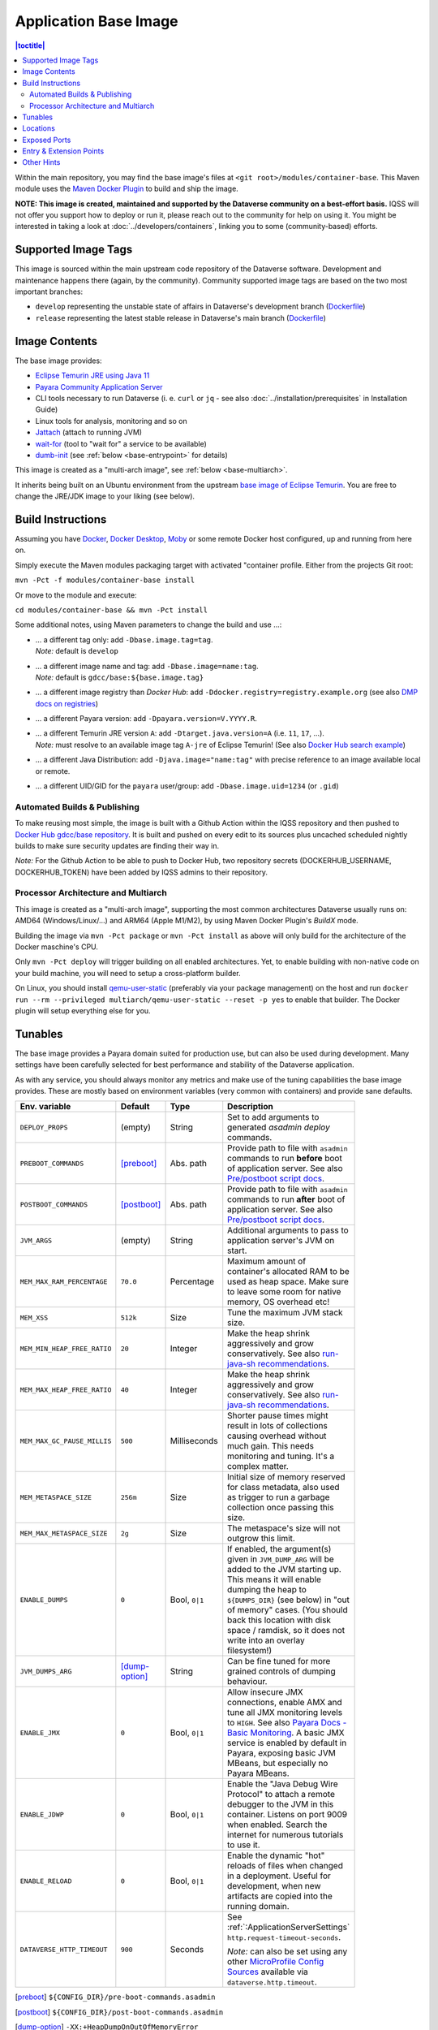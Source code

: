 Application Base Image
======================

.. contents:: |toctitle|
    :local:

Within the main repository, you may find the base image's files at ``<git root>/modules/container-base``.
This Maven module uses the `Maven Docker Plugin <https://dmp.fabric8.io>`_ to build and ship the image.

**NOTE: This image is created, maintained and supported by the Dataverse community on a best-effort basis.**
IQSS will not offer you support how to deploy or run it, please reach out to the community for help on using it.
You might be interested in taking a look at :doc:`../developers/containers`, linking you to some (community-based)
efforts.

Supported Image Tags
++++++++++++++++++++

This image is sourced within the main upstream code repository of the Dataverse software. Development and maintenance
happens there (again, by the community). Community supported image tags are based on the two most important branches:

- ``develop`` representing the unstable state of affairs in Dataverse's development branch
  (`Dockerfile <https://github.com/IQSS/dataverse/tree/develop/modules/container-base/src/main/docker/Dockerfile>`__)
- ``release`` representing the latest stable release in Dataverse's main branch
  (`Dockerfile <https://github.com/IQSS/dataverse/tree/master/modules/container-base/src/main/docker/Dockerfile>`__)



Image Contents
++++++++++++++

The base image provides:

- `Eclipse Temurin JRE using Java 11 <https://adoptium.net/temurin/releases?version=11>`_
- `Payara Community Application Server <https://docs.payara.fish/community>`_
- CLI tools necessary to run Dataverse (i. e. ``curl`` or ``jq`` - see also :doc:`../installation/prerequisites` in Installation Guide)
- Linux tools for analysis, monitoring and so on
- `Jattach <https://github.com/apangin/jattach>`__ (attach to running JVM)
- `wait-for <https://github.com/eficode/wait-for>`__ (tool to "wait for" a service to be available)
- `dumb-init <https://github.com/Yelp/dumb-init>`__ (see :ref:`below <base-entrypoint>` for details)

This image is created as a "multi-arch image", see :ref:`below <base-multiarch>`.

It inherits being built on an Ubuntu environment from the upstream
`base image of Eclipse Temurin <https://hub.docker.com/_/eclipse-temurin>`_.
You are free to change the JRE/JDK image to your liking (see below).



Build Instructions
++++++++++++++++++

Assuming you have `Docker <https://docs.docker.com/engine/install/>`_, `Docker Desktop <https://www.docker.com/products/docker-desktop/>`_,
`Moby <https://mobyproject.org/>`_ or some remote Docker host configured, up and running from here on.

Simply execute the Maven modules packaging target with activated "container profile. Either from the projects Git root:

``mvn -Pct -f modules/container-base install``

Or move to the module and execute:

``cd modules/container-base && mvn -Pct install``

Some additional notes, using Maven parameters to change the build and use ...:

- | ... a different tag only: add ``-Dbase.image.tag=tag``.
  | *Note:* default is ``develop``
- | ... a different image name and tag: add ``-Dbase.image=name:tag``.
  | *Note:* default is ``gdcc/base:${base.image.tag}``
- ... a different image registry than *Docker Hub*: add ``-Ddocker.registry=registry.example.org`` (see also
  `DMP docs on registries <https://dmp.fabric8.io/#registry>`__)
- ... a different Payara version: add ``-Dpayara.version=V.YYYY.R``.
- | ... a different Temurin JRE version ``A``: add ``-Dtarget.java.version=A`` (i.e. ``11``, ``17``, ...).
  | *Note:* must resolve to an available image tag ``A-jre`` of Eclipse Temurin!
    (See also `Docker Hub search example <https://hub.docker.com/_/eclipse-temurin/tags?page=1&name=11-jre>`_)
- ... a different Java Distribution: add ``-Djava.image="name:tag"`` with precise reference to an
  image available local or remote.
- ... a different UID/GID for the ``payara`` user/group: add ``-Dbase.image.uid=1234`` (or ``.gid``)

Automated Builds & Publishing
^^^^^^^^^^^^^^^^^^^^^^^^^^^^^

To make reusing most simple, the image is built with a Github Action within the IQSS repository and then pushed
to `Docker Hub gdcc/base repository <https://hub.docker.com/r/gdcc/base>`_. It is built and pushed on every edit to
its sources plus uncached scheduled nightly builds to make sure security updates are finding their way in.

*Note:* For the Github Action to be able to push to Docker Hub, two repository secrets
(DOCKERHUB_USERNAME, DOCKERHUB_TOKEN) have been added by IQSS admins to their repository.

.. _base-multiarch:

Processor Architecture and Multiarch
^^^^^^^^^^^^^^^^^^^^^^^^^^^^^^^^^^^^

This image is created as a "multi-arch image", supporting the most common architectures Dataverse usually runs on:
AMD64 (Windows/Linux/...) and ARM64 (Apple M1/M2), by using Maven Docker Plugin's *BuildX* mode.

Building the image via ``mvn -Pct package`` or ``mvn -Pct install`` as above will only build for the architecture of
the Docker maschine's CPU.

Only ``mvn -Pct deploy`` will trigger building on all enabled architectures.
Yet, to enable building with non-native code on your build machine, you will need to setup a cross-platform builder.

On Linux, you should install `qemu-user-static <https://github.com/multiarch/qemu-user-static>`__ (preferably via
your package management) on the host and run ``docker run --rm --privileged multiarch/qemu-user-static --reset -p yes``
to enable that builder. The Docker plugin will setup everything else for you.



Tunables
++++++++

The base image provides a Payara domain suited for production use, but can also be used during development.
Many settings have been carefully selected for best performance and stability of the Dataverse application.

As with any service, you should always monitor any metrics and make use of the tuning capabilities the base image
provides. These are mostly based on environment variables (very common with containers) and provide sane defaults.

.. list-table::
    :align: left
    :width: 100
    :widths: 10 10 10 50
    :header-rows: 1

    * - Env. variable
      - Default
      - Type
      - Description
    * - ``DEPLOY_PROPS``
      - (empty)
      - String
      - Set to add arguments to generated `asadmin deploy` commands.
    * - ``PREBOOT_COMMANDS``
      - [preboot]_
      - Abs. path
      - Provide path to file with ``asadmin`` commands to run **before** boot of application server.
        See also `Pre/postboot script docs`_.
    * - ``POSTBOOT_COMMANDS``
      - [postboot]_
      - Abs. path
      - Provide path to file with ``asadmin`` commands to run **after** boot of application server.
        See also `Pre/postboot script docs`_.
    * - ``JVM_ARGS``
      - (empty)
      - String
      - Additional arguments to pass to application server's JVM on start.
    * - ``MEM_MAX_RAM_PERCENTAGE``
      - ``70.0``
      - Percentage
      - Maximum amount of container's allocated RAM to be used as heap space.
        Make sure to leave some room for native memory, OS overhead etc!
    * - ``MEM_XSS``
      - ``512k``
      - Size
      - Tune the maximum JVM stack size.
    * - ``MEM_MIN_HEAP_FREE_RATIO``
      - ``20``
      - Integer
      - Make the heap shrink aggressively and grow conservatively. See also `run-java-sh recommendations`_.
    * - ``MEM_MAX_HEAP_FREE_RATIO``
      - ``40``
      - Integer
      - Make the heap shrink aggressively and grow conservatively. See also `run-java-sh recommendations`_.
    * - ``MEM_MAX_GC_PAUSE_MILLIS``
      - ``500``
      - Milliseconds
      - Shorter pause times might result in lots of collections causing overhead without much gain.
        This needs monitoring and tuning. It's a complex matter.
    * - ``MEM_METASPACE_SIZE``
      - ``256m``
      - Size
      - Initial size of memory reserved for class metadata, also used as trigger to run a garbage collection
        once passing this size.
    * - ``MEM_MAX_METASPACE_SIZE``
      - ``2g``
      - Size
      - The metaspace's size will not outgrow this limit.
    * - ``ENABLE_DUMPS``
      - ``0``
      - Bool, ``0|1``
      - If enabled, the argument(s) given in ``JVM_DUMP_ARG`` will be added to the JVM starting up.
        This means it will enable dumping the heap to ``${DUMPS_DIR}`` (see below) in "out of memory" cases.
        (You should back this location with disk space / ramdisk, so it does not write into an overlay filesystem!)
    * - ``JVM_DUMPS_ARG``
      - [dump-option]_
      - String
      - Can be fine tuned for more grained controls of dumping behaviour.
    * - ``ENABLE_JMX``
      - ``0``
      - Bool, ``0|1``
      - Allow insecure JMX connections, enable AMX and tune all JMX monitoring levels to ``HIGH``.
        See also `Payara Docs - Basic Monitoring <https://docs.payara.fish/community/docs/Technical%20Documentation/Payara%20Server%20Documentation/Logging%20and%20Monitoring/Monitoring%20Service/Basic%20Monitoring%20Configuration.html>`_.
        A basic JMX service is enabled by default in Payara, exposing basic JVM MBeans, but especially no Payara MBeans.
    * - ``ENABLE_JDWP``
      - ``0``
      - Bool, ``0|1``
      - Enable the "Java Debug Wire Protocol" to attach a remote debugger to the JVM in this container.
        Listens on port 9009 when enabled. Search the internet for numerous tutorials to use it.
    * - ``ENABLE_RELOAD``
      - ``0``
      - Bool, ``0|1``
      - Enable the dynamic "hot" reloads of files when changed in a deployment. Useful for development,
        when new artifacts are copied into the running domain.
    * - ``DATAVERSE_HTTP_TIMEOUT``
      - ``900``
      - Seconds
      - See :ref:`:ApplicationServerSettings` ``http.request-timeout-seconds``.

        *Note:* can also be set using any other `MicroProfile Config Sources`_ available via ``dataverse.http.timeout``.


.. [preboot] ``${CONFIG_DIR}/pre-boot-commands.asadmin``
.. [postboot] ``${CONFIG_DIR}/post-boot-commands.asadmin``
.. [dump-option] ``-XX:+HeapDumpOnOutOfMemoryError``



Locations
+++++++++

This environment variables represent certain locations and might be reused in your scripts etc.
All of these variables aren't meant to be reconfigurable and reflect state in the filesystem layout!

**Writeable at build time:**

The overlay filesystem of Docker and other container technologies is not meant to be used for any performance IO.
You should avoid *writing* data anywhere in the file tree at runtime, except for well known locations with mounted
volumes backing them (see below).

The locations below are meant to be written to when you build a container image, either this base or anything
building upon it. You can also use these for references in scripts, etc.

.. list-table::
    :align: left
    :width: 100
    :widths: 10 10 50
    :header-rows: 1

    * - Env. variable
      - Value
      - Description
    * - ``HOME_DIR``
      - ``/opt/payara``
      - Home base to Payara and the application
    * - ``PAYARA_DIR``
      - ``${HOME_DIR}/appserver``
      - Installation directory of Payara server
    * - ``SCRIPT_DIR``
      - ``${HOME_DIR}/scripts``
      - Any scripts like the container entrypoint, init scripts, etc
    * - ``CONFIG_DIR``
      - ``${HOME_DIR}/config``
      - Payara Server configurations like pre/postboot command files go here
        (Might be reused for Dataverse one day)
    * - ``DEPLOY_DIR``
      - ``${HOME_DIR}/deployments``
      - Any EAR or WAR file, exploded WAR directory etc are autodeployed on start
    * - ``DOMAIN_DIR``
      - ``${PAYARA_DIR}/glassfish`` ``/domains/${DOMAIN_NAME}``
      - Path to root of the Payara domain applications will be deployed into. Usually ``${DOMAIN_NAME}`` will be ``domain1``.


**Writeable at runtime:**

The locations below are defined as `Docker volumes <https://docs.docker.com/storage/volumes/>`_ by the base image.
They will by default get backed by an "anonymous volume", but you can (and should) bind-mount a host directory or
named Docker volume in these places to avoid data loss, gain performance and/or use a network file system.

**Notes:**
1. On Kubernetes you still need to provide volume definitions for these places in your deployment objects!
2. You should not write data into these locations at build time - it will be shadowed by the mounted volumes!

.. list-table::
    :align: left
    :width: 100
    :widths: 10 10 50
    :header-rows: 1

    * - Env. variable
      - Value
      - Description
    * - ``STORAGE_DIR``
      - ``/dv``
      - This place is writeable by the Payara user, making it usable as a place to store research data, customizations
        or other. Images inheriting the base image should create distinct folders here, backed by different
        mounted volumes.
    * - ``SECRETS_DIR``
      - ``/secrets``
      - Mount secrets or other here, being picked up automatically by
        `Directory Config Source <https://docs.payara.fish/community/docs/Technical%20Documentation/MicroProfile/Config/Directory.html>`_.
        See also various :doc:`../installation/config` options involving secrets.
    * - ``DUMPS_DIR``
      - ``/dumps``
      - Default location where heap dumps will be stored (see above).
        You should mount some storage here (disk or ephemeral).


Exposed Ports
+++++++++++++

The default ports that are exposed by this image are:

- 8080 - HTTP listener
- 4848 - Admin Service HTTPS listener
- 8686 - JMX listener
- 9009 - "Java Debug Wire Protocol" port (when ``ENABLE_JDWP=1``)

The HTTPS listener (on port 8181) becomes deactivated during the build, as we will always need to reverse-proxy the
application server and handle SSL/TLS termination at this point. Save the memory and some CPU cycles!



.. _base-entrypoint:

Entry & Extension Points
++++++++++++++++++++++++

The entrypoint shell script provided by this base image will by default ensure to:

- Run any scripts named ``${SCRIPT_DIR}/init_*`` or in ``${SCRIPT_DIR}/init.d/*`` directory for initialization
  **before** the application server starts.
- Run an executable script ``${SCRIPT_DIR}/startInBackground.sh`` in the background - if present.
- Run the application server startup scripting in foreground (``${SCRIPT_DIR}/startInForeground.sh``).

If you need to create some scripting that runs in parallel under supervision of `dumb-init <https://github.com/Yelp/dumb-init>`_,
e.g. to wait for the application to deploy before executing something, this is your point of extension: simply provide
the ``${SCRIPT_DIR}/startInBackground.sh`` executable script with your application image.



Other Hints
+++++++++++

By default, ``domain1`` is enabled to use the ``G1GC`` garbage collector.

For running a Java application within a Linux based container, the support for CGroups is essential. It has been
included and activated by default since Java 8u192, Java 11 LTS and later. If you are interested in more details,
you can read about those in a few places like https://developers.redhat.com/articles/2022/04/19/java-17-whats-new-openjdks-container-awareness,
https://www.eclipse.org/openj9/docs/xxusecontainersupport, etc. The other memory defaults are inspired
from `run-java-sh recommendations`_.



.. _Pre/postboot script docs: https://docs.payara.fish/community/docs/Technical%20Documentation/Payara%20Micro%20Documentation/Payara%20Micro%20Configuration%20and%20Management/Micro%20Management/Asadmin%20Commands/Pre%20and%20Post%20Boot%20Commands.html
.. _MicroProfile Config Sources: https://docs.payara.fish/community/docs/Technical%20Documentation/MicroProfile/Config/Overview.html
.. _run-java-sh recommendations: https://github.com/fabric8io-images/run-java-sh/blob/master/TUNING.md#recommandations